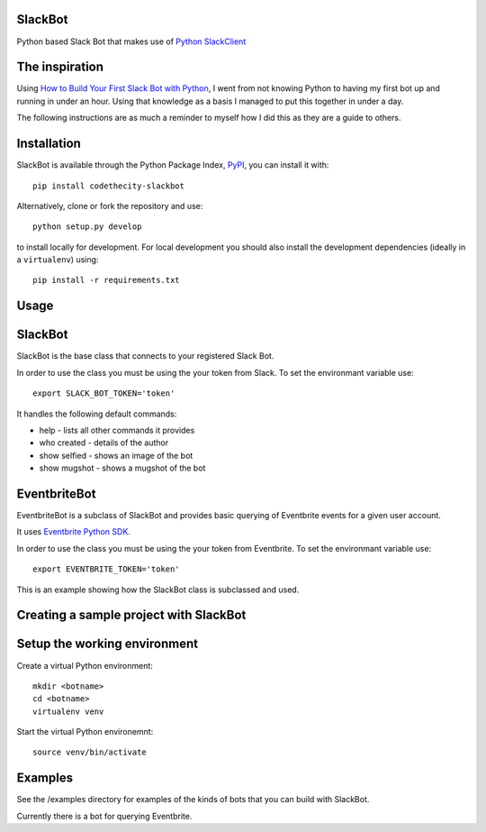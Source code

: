 SlackBot
----
Python based Slack Bot that makes use of `Python SlackClient`_

The inspiration
----

Using `How to Build Your First Slack Bot with Python`_, I went from not knowing Python to having my first bot up and running in under an hour. Using that knowledge as a basis I managed to put this together in under a day.



The following instructions are as much a reminder to myself how I did this as they are a guide to others.

Installation
----

SlackBot is available through the Python Package Index, PyPI_, you can install it with::

    pip install codethecity-slackbot

Alternatively, clone or fork the repository and use::

    python setup.py develop

to install locally for development. For local development you should also install the development dependencies (ideally in a ``virtualenv``) using::

    pip install -r requirements.txt

Usage
----

SlackBot
----
SlackBot is the base class that connects to your registered Slack Bot.

In order to use the class you must be using the your token from Slack. To set the environmant variable use::

    export SLACK_BOT_TOKEN='token'

It handles the following default commands:

* help - lists all other commands it provides
* who created - details of the author
* show selfied - shows an image of the bot
* show mugshot - shows a mugshot of the bot

EventbriteBot
----

EventbriteBot is a subclass of SlackBot and provides basic querying of Eventbrite events for a given user account.

It uses `Eventbrite Python SDK`_.

In order to use the class you must be using the your token from Eventbrite. To set the environmant variable use::

  export EVENTBRITE_TOKEN='token'

This is an example showing how the SlackBot class is subclassed and used.

Creating a sample project with SlackBot
----

Setup the working environment
----

Create a virtual Python environment::

  mkdir <botname>
  cd <botname>
  virtualenv venv

Start the virtual Python environemnt::

  source venv/bin/activate

Examples
----

See the /examples directory for examples of the kinds of bots that you can build with SlackBot.

Currently there is a bot for querying Eventbrite.

.. _PyPI: https://pypi.python.org/pypi
.. _`How to Build Your First Slack Bot with Python`: https://www.fullstackpython.com/blog/build-first-slack-bot-python.html
.. _`Python SlackClient`: http://slackapi.github.io/python-slackclient/
.. _`Eventbrite Python SDK`: http://eventbrite-sdk-python.readthedocs.io/en/latest/


